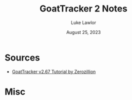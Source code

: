 #+title: GoatTracker 2 Notes
#+author: Luke Lawlor
#+date: August 25, 2023
* Sources
- [[https://csdb.dk/release/?id=81146][GoatTracker v2.67 Tutorial by Zerozillion]]
  
* Misc
